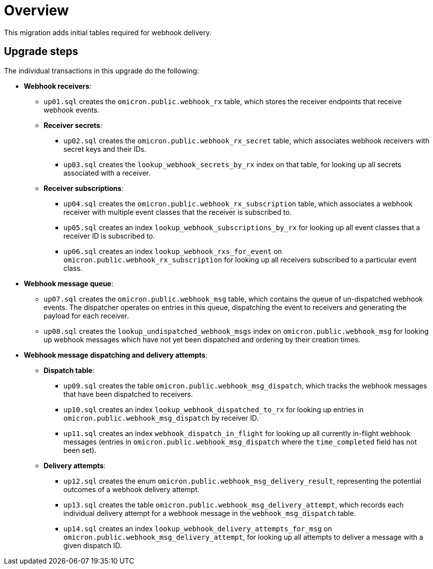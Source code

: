 # Overview

This migration adds initial tables required for webhook delivery.

## Upgrade steps

The individual transactions in this upgrade do the following:

* *Webhook receivers*:
** `up01.sql` creates the `omicron.public.webhook_rx` table, which stores
the receiver endpoints that receive webhook events.
** *Receiver secrets*:
*** `up02.sql` creates the `omicron.public.webhook_rx_secret` table, which
associates webhook receivers with secret keys and their IDs.
*** `up03.sql` creates the `lookup_webhook_secrets_by_rx` index on that table,
for looking up all secrets associated with a receiver.
** *Receiver subscriptions*:
*** `up04.sql` creates the `omicron.public.webhook_rx_subscription` table, which
associates a webhook receiver with multiple event classes that the receiver is
subscribed to.
*** `up05.sql` creates an index `lookup_webhook_subscriptions_by_rx` for
looking up all event classes that a receiver ID is subscribed to.
*** `up06.sql` creates an index `lookup_webhook_rxs_for_event` on
`omicron.public.webhook_rx_subscription` for looking up all receivers subscribed
to a particular event class.
* *Webhook message queue*:
** `up07.sql` creates the `omicron.public.webhook_msg` table, which contains the
queue of un-dispatched webhook events. The dispatcher operates on entries in
this queue, dispatching the event to receivers and generating the payload for
each receiver.
** `up08.sql` creates the `lookup_undispatched_webhook_msgs` index on
`omicron.public.webhook_msg` for looking up webhook messages which have not yet been
dispatched and ordering by their creation times.
* *Webhook message dispatching and delivery attempts*:
** *Dispatch table*:
*** `up09.sql` creates the table `omicron.public.webhook_msg_dispatch`, which
tracks the webhook messages that have been dispatched to receivers.
*** `up10.sql` creates an index `lookup_webhook_dispatched_to_rx` for looking up
entries in `omicron.public.webhook_msg_dispatch` by receiver ID.
*** `up11.sql` creates an index `webhook_dispatch_in_flight` for looking up all currently in-flight webhook
messages (entries in `omicron.public.webhook_msg_dispatch` where the
`time_completed` field has not been set).
** *Delivery attempts*:
*** `up12.sql` creates the enum `omicron.public.webhook_msg_delivery_result`,
representing the potential outcomes of a webhook delivery attempt.
*** `up13.sql` creates the table `omicron.public.webhook_msg_delivery_attempt`,
which records each individual delivery attempt for a webhook message in the
`webhook_msg_dispatch` table.
*** `up14.sql` creates an index `lookup_webhook_delivery_attempts_for_msg` on
`omicron.public.webhook_msg_delivery_attempt`, for looking up all attempts to
deliver a message with a given dispatch ID.
